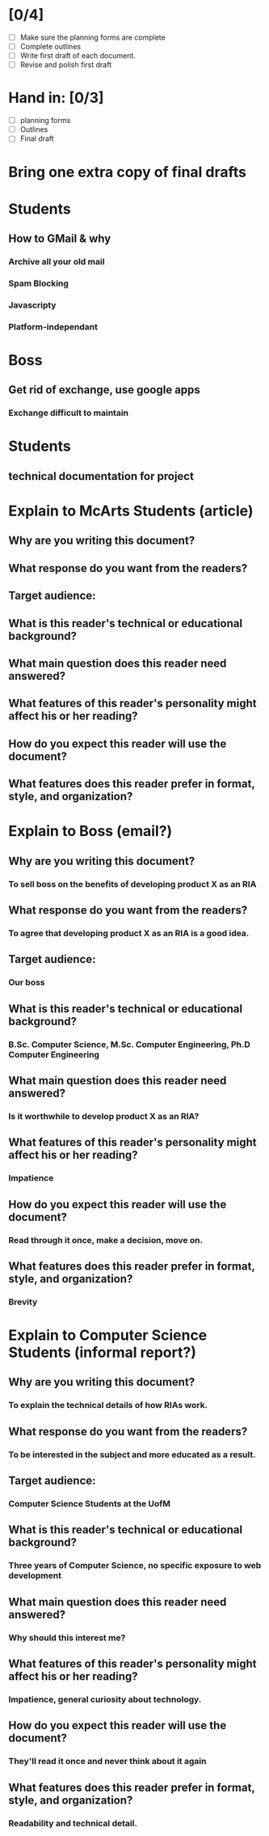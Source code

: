 * [0/4]
  - [ ] Make sure the planning forms are complete
  - [ ] Complete outlines
  - [ ] Write first draft of each document.
  - [ ] Revise and polish first draft

* Hand in: [0/3] 
  - [ ] planning forms
  - [ ] Outlines
  - [ ] Final draft

* Bring one extra copy of final drafts

* Students
** How to GMail & why
*** Archive all your old mail 
*** Spam Blocking
*** Javascripty
*** Platform-independant

* Boss
** Get rid of exchange, use google apps
*** Exchange difficult to maintain
*** 

* Students
** technical documentation for project


* Explain to McArts Students (article)
** Why are you writing this document?
*** 
** What response do you want from the readers?
*** 
** Target audience: 
*** 
** What is this reader's technical or educational background?
*** 
** What main question does this reader need answered?
*** 
** What features of this reader's personality might affect his or her reading?
*** 
** How do you expect this reader will use the document?
*** 
** What features does this reader prefer in format, style, and organization?
*** 

* Explain to Boss (email?)
** Why are you writing this document?
*** To sell boss on the benefits of developing product X as an RIA
** What response do you want from the readers?
*** To agree that developing product X as an RIA is a good idea.
** Target audience: 
*** Our boss
** What is this reader's technical or educational background?
*** B.Sc. Computer Science, M.Sc. Computer Engineering, Ph.D Computer Engineering
** What main question does this reader need answered?
*** Is it worthwhile to develop product X as an RIA?
** What features of this reader's personality might affect his or her reading?
*** Impatience
** How do you expect this reader will use the document?
*** Read through it once, make a decision, move on.
** What features does this reader prefer in format, style, and organization?
*** Brevity

* Explain to Computer Science Students (informal report?)
** Why are you writing this document?
*** To explain the technical details of how RIAs work.
** What response do you want from the readers?
*** To be interested in the subject and more educated as a result.
** Target audience: 
*** Computer Science Students at the UofM
** What is this reader's technical or educational background?
*** Three years of Computer Science, no specific exposure to web development
** What main question does this reader need answered?
*** Why should this interest me?
** What features of this reader's personality might affect his or her reading?
*** Impatience, general curiosity about technology.
** How do you expect this reader will use the document?
*** They'll read it once and never think about it again
** What features does this reader prefer in format, style, and organization?
*** Readability and technical detail.

